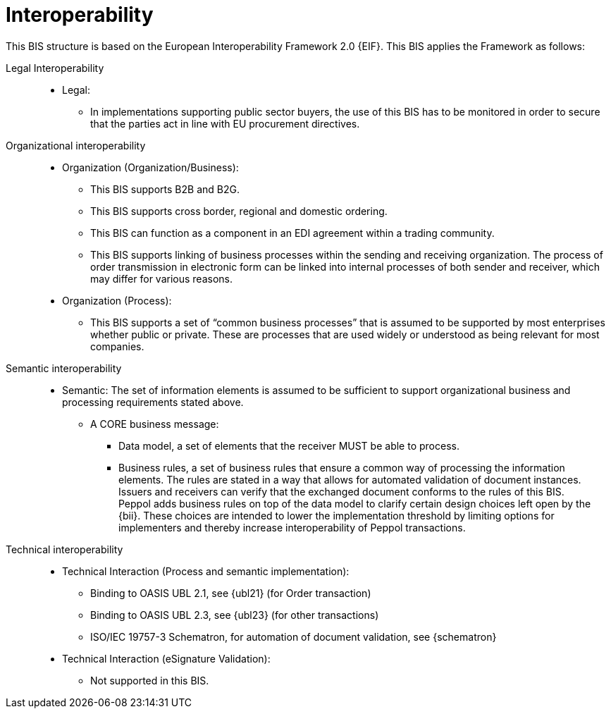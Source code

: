 [[interoperability]]
= Interoperability

This BIS structure is based on the European Interoperability Framework 2.0 {EIF}. This BIS applies the Framework as follows:

Legal Interoperability::

* Legal:
** In implementations supporting public sector buyers, the use of this BIS has to be monitored in order to secure that the parties act in line with EU procurement directives.


Organizational interoperability::

* Organization (Organization/Business):
** This BIS supports B2B and B2G.
** This BIS supports cross border, regional and domestic ordering.
** This BIS can function as a component in an EDI agreement within a trading community.
** This BIS supports linking of business processes within the sending and receiving organization.
The process of order transmission in electronic form can be linked into internal processes of both sender and receiver, which may differ for various reasons.

* Organization (Process):
** This BIS supports a set of “common business processes” that is assumed to be supported by most enterprises whether public or private. These are processes that are used widely or understood as being relevant for most companies.


Semantic interoperability::
* Semantic:
The set of information elements is assumed to be sufficient to support organizational business and processing requirements stated above.


** A CORE business message:
*** Data model, a set of elements that the receiver MUST be able to process.
*** Business rules, a set of business rules that ensure a common way of processing the information elements.
The rules are stated in a way that allows for automated validation of document instances.
Issuers and receivers can verify that the exchanged document conforms to the rules of this BIS. +
Peppol adds business rules on top of the data model to clarify certain design choices left open by the {bii}.
These choices are intended to lower the implementation threshold by limiting options for implementers and thereby increase interoperability of Peppol transactions.

Technical interoperability::
* Technical Interaction (Process and semantic implementation):
** Binding to OASIS UBL 2.1, see {ubl21} (for Order transaction)
** Binding to OASIS UBL 2.3, see {ubl23} (for other transactions)
** ISO/IEC 19757-3 Schematron, for automation of document validation, see {schematron}


* Technical Interaction (eSignature Validation):
** Not supported in this BIS.
